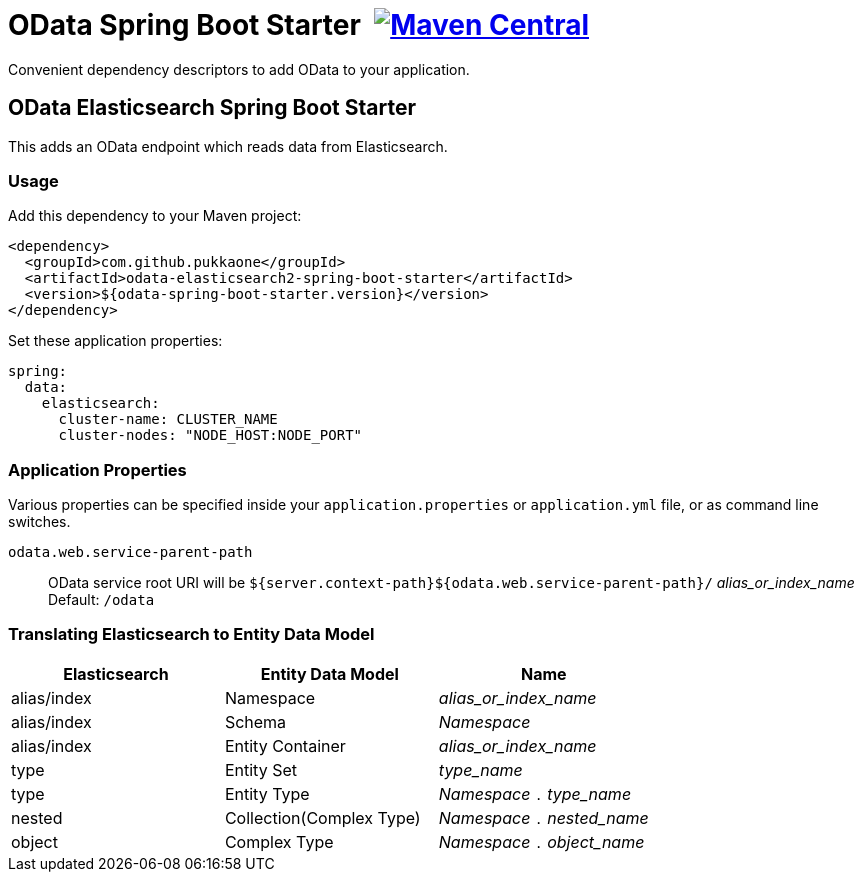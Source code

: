 = OData Spring Boot Starter {nbsp}image:https://maven-badges.herokuapp.com/maven-central/com.github.pukkaone/odata-web-spring-boot-starter/badge.svg[Maven Central,link="https://maven-badges.herokuapp.com/maven-central/com.github.pukkaone/odata-web-spring-boot-starter"]

Convenient dependency descriptors to add OData to your application.


== OData Elasticsearch Spring Boot Starter

This adds an OData endpoint which reads data from Elasticsearch.


=== Usage

Add this dependency to your Maven project:
[source,xml]
----
<dependency>
  <groupId>com.github.pukkaone</groupId>
  <artifactId>odata-elasticsearch2-spring-boot-starter</artifactId>
  <version>${odata-spring-boot-starter.version}</version>
</dependency>
----

Set these application properties:
[source,yaml]
----
spring:
  data:
    elasticsearch:
      cluster-name: CLUSTER_NAME
      cluster-nodes: "NODE_HOST:NODE_PORT"
----


=== Application Properties

Various properties can be specified inside your `application.properties` or `application.yml` file,
or as command line switches.

`odata.web.service-parent-path`::
OData service root URI will be
`${server.context-path}${odata.web.service-parent-path}/` _alias_or_index_name_ +
Default: `/odata`


=== Translating Elasticsearch to Entity Data Model

|===
| Elasticsearch | Entity Data Model | Name

| alias/index
| Namespace
| _alias_or_index_name_

| alias/index
| Schema
| _Namespace_

| alias/index
| Entity Container
| _alias_or_index_name_

| type
| Entity Set
| _type_name_

| type
| Entity Type
| _Namespace_ `.` _type_name_

| nested
| Collection(Complex Type)
| _Namespace_ `.` _nested_name_

| object
| Complex Type
| _Namespace_ `.` _object_name_
|===
